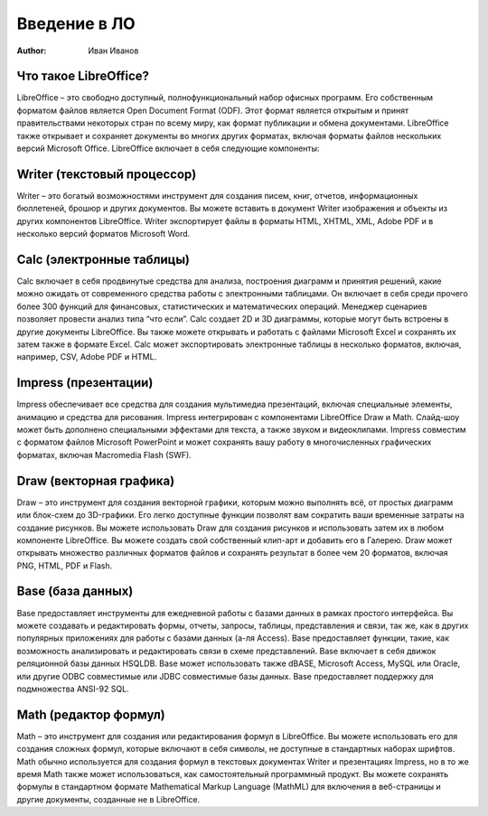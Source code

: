 ======================
Введение в ЛО
======================

:Author: Иван Иванов

Что такое LibreOffice?
----------------------

LibreOffice – это свободно доступный, полнофункциональный набор офисных программ. Его собственным форматом файлов является Open Document Format (ODF). Этот формат является открытым и принят правительствами некоторых стран по всему миру, как формат публикации и обмена документами. LibreOffice также открывает и сохраняет документы во многих других форматах, включая форматы файлов нескольких версий Microsoft Office.
LibreOffice включает в себя следующие компоненты:

Writer (текстовый процессор)
----------------------------

Writer – это богатый возможностями инструмент для создания писем, книг, отчетов, информационных бюллетеней, брошюр и других документов. Вы можете вставить в документ Writer изображения и объекты из других компонентов LibreOffice. Writer экспортирует файлы в форматы HTML, XHTML, XML, Adobe PDF и в несколько версий  форматов Microsoft Word.

Calc (электронные таблицы)
----------------------------

Calc включает в себя продвинутые средства для анализа, построения диаграмм и принятия решений, какие можно ожидать от современного средства работы с электронными таблицами. Он включает в себя среди прочего более 300 функций для финансовых, статистических и математических операций. Менеджер сценариев позволяет провести анализ типа “что если”. Calc создает 2D и 3D диаграммы, которые могут быть встроены в другие документы LibreOffice. Вы также можете открывать и работать с файлами Microsoft Excel и сохранять их затем также в формате Excel. Calc может экспортировать электронные таблицы в несколько форматов, включая, например, CSV, Adobe PDF и HTML.

Impress (презентации)
----------------------------
Impress обеспечивает все средства для создания мультимедиа презентаций, включая специальные элементы, анимацию и средства для рисования. Impress интегрирован с компонентами LibreOffice Draw и Math. Слайд-шоу может быть дополнено специальными эффектами для текста, а также звуком и видеоклипами. Impress совместим с форматом файлов Microsoft PowerPoint и может сохранять вашу работу в многочисленных графических форматах, включая Macromedia Flash (SWF).

Draw (векторная графика)
----------------------------
Draw – это инструмент для создания векторной графики, которым можно выполнять всё, от простых диаграмм или блок-схем до 3D-графики. Его легко доступные функции позволят вам сократить ваши временные затраты на создание рисунков. Вы можете использовать Draw для создания рисунков и использовать затем их в любом компоненте LibreOffice. Вы можете создать свой собственный клип-арт и добавить его в Галерею. Draw может открывать множество различных форматов файлов и сохранять результат в более чем 20 форматов, включая PNG, HTML, PDF и Flash.

Base (база данных)
----------------------------
Base предоставляет инструменты для ежедневной работы с базами данных в рамках простого интерфейса. Вы можете создавать и редактировать формы, отчеты, запросы, таблицы, представления и связи, так же, как в других популярных приложениях для работы с базами данных (а-ля Access). Base предоставляет функции, такие, как возможность анализировать и редактировать связи в схеме представлений. Base включает в себя движок реляционной базы данных HSQLDB. Base может использовать также dBASE, Microsoft Access, MySQL или Oracle, или другие ODBC совместимые или JDBC совместимые базы данных. Base предоставляет поддержку для подмножества ANSI-92 SQL.

Math (редактор формул)
----------------------------
Math – это инструмент для создания или редактирования формул в LibreOffice. Вы можете использовать его для создания сложных формул, которые включают в себя символы, не доступные в стандартных наборах шрифтов. Math обычно используется для создания формул в текстовых документах Writer и презентациях Impress, но в то же время Math также может использоваться, как самостоятельный программный продукт. Вы можете сохранять формулы в стандартном формате Mathematical Markup Language (MathML) для включения в веб-страницы и другие документы, созданные не в LibreOffice.